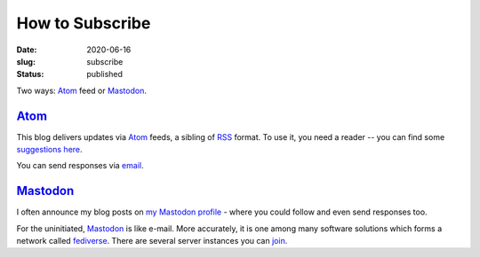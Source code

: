 How to Subscribe
################
:date: 2020-06-16
:slug: subscribe
:status: published

Two ways: Atom_ feed or Mastodon_.

Atom_
=====

This blog delivers updates via Atom_ feeds, a sibling of RSS_ format. To use
it, you need a reader -- you can find some `suggestions here`_.

.. note-info::

    I publish atom feeds for

    - `All articles <feeds/all.atom.xml>`__
    - `Category: Blog <feeds/blog.atom.xml>`__
    - `Category: Tech Talk <feeds/tech-talk.atom.xml>`__

You can send responses via email_.

Mastodon_
=========
I often announce my blog posts on `my Mastodon profile`_ - where you could
follow and even send responses too.

For the uninitiated, Mastodon_ is like e-mail. More accurately, it is
one among many software solutions which forms a network called fediverse_.
There are several server instances you can join_.

.. note-info::

   - `My Mastodon profile`_
   - `Follow me`_


.. _Atom: https://en.wikipedia.org/wiki/Atom_(Web_standard)
.. _RSS: https://en.wikipedia.org/wiki/RSS
.. _suggestions here: https://switching.software/replace/google-news/
.. _mastodon: https://joinmastodon.org/
.. _join: https://instances.social/
.. _my mastodon profile: https://mastodon.acc.sunet.se/@ashwinvis
.. _Follow me: https://mastodon.acc.sunet.se/users/ashwinvis/remote_follow
.. _fediverse: https://fediverse.party/
.. _email: /pages/contact.html
